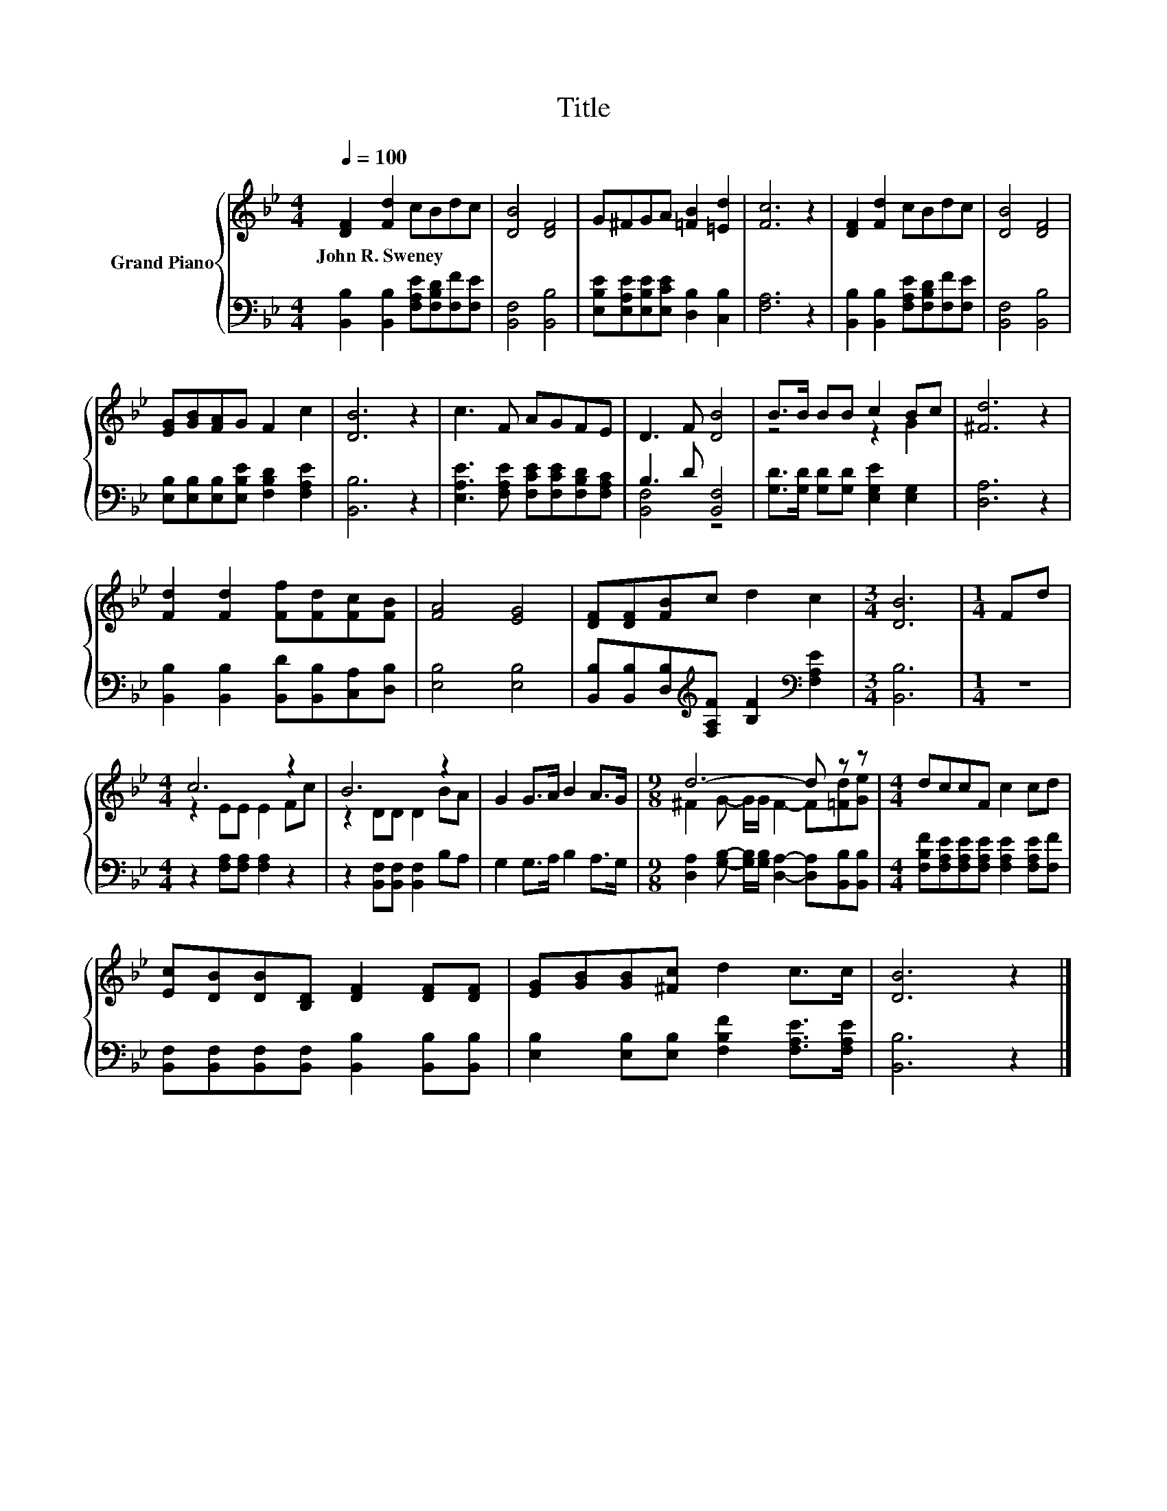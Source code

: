 X:1
T:Title
%%score { ( 1 4 ) | ( 2 3 ) }
L:1/8
Q:1/4=100
M:4/4
K:Bb
V:1 treble nm="Grand Piano"
V:4 treble 
V:2 bass 
V:3 bass 
V:1
 [DF]2 [Fd]2 cBdc | [DB]4 [DF]4 | G^FGA [=FB]2 [=Ed]2 | [Fc]6 z2 | [DF]2 [Fd]2 cBdc | [DB]4 [DF]4 | %6
w: John~R.~Sweney * * * * *||||||
 [EG][GB][FA]G F2 c2 | [DB]6 z2 | c3 F AGFE | D3 F [DB]4 | B>B BB c2 Bc | [^Fd]6 z2 | %12
w: ||||||
 [Fd]2 [Fd]2 [Ff][Fd][Fc][FB] | [FA]4 [EG]4 | [DF][DF][FB]c d2 c2 |[M:3/4] [DB]6 |[M:1/4] Fd | %17
w: |||||
[M:4/4] c6 z2 | B6 z2 | G2 G>A B2 A>G |[M:9/8] d6- d z z |[M:4/4] dccF c2 cd | %22
w: |||||
 [Ec][DB][DB][B,D] [DF]2 [DF][DF] | [EG][GB][GB][^Fc] d2 c>c | [DB]6 z2 |] %25
w: |||
V:2
 [B,,B,]2 [B,,B,]2 [F,A,E][F,B,D][F,F][F,E] | [B,,F,]4 [B,,B,]4 | %2
 [E,B,E][E,A,E][E,B,E][E,CE] [D,B,]2 [C,B,]2 | [F,A,]6 z2 | %4
 [B,,B,]2 [B,,B,]2 [F,A,E][F,B,D][F,F][F,E] | [B,,F,]4 [B,,B,]4 | %6
 [E,B,][E,B,][E,B,][E,B,E] [F,B,D]2 [F,A,E]2 | [B,,B,]6 z2 | %8
 [E,A,E]3 [F,A,E] [F,CE][F,CE][F,B,D][F,A,C] | B,3 D [B,,F,]4 | %10
 [G,D]>[G,D] [G,D][G,D] [E,G,E]2 [E,G,]2 | [D,A,]6 z2 | %12
 [B,,B,]2 [B,,B,]2 [B,,D][B,,B,][C,A,][D,B,] | [E,B,]4 [E,B,]4 | %14
 [B,,B,][B,,B,][D,B,][K:treble][F,A,F] [B,F]2[K:bass] [F,A,E]2 |[M:3/4] [B,,B,]6 |[M:1/4] z2 | %17
[M:4/4] z2 [F,A,][F,A,] [F,A,]2 z2 | z2 [B,,F,][B,,F,] [B,,F,]2 B,A, | G,2 G,>A, B,2 A,>G, | %20
[M:9/8] [D,A,]2 [G,B,]- [G,B,]/[G,B,]/ [D,A,]2- [D,A,][B,,B,][B,,B,] | %21
[M:4/4] [F,B,F][F,A,E][F,A,E][F,A,E] [F,A,E]2 [F,A,E][F,F] | %22
 [B,,F,][B,,F,][B,,F,][B,,F,] [B,,B,]2 [B,,B,][B,,B,] | %23
 [E,B,]2 [E,B,][E,B,] [F,B,F]2 [F,A,E]>[F,A,E] | [B,,B,]6 z2 |] %25
V:3
 x8 | x8 | x8 | x8 | x8 | x8 | x8 | x8 | x8 | [B,,F,]4 z4 | x8 | x8 | x8 | x8 | %14
 x3[K:treble] x3[K:bass] x2 |[M:3/4] x6 |[M:1/4] x2 |[M:4/4] x8 | x8 | x8 |[M:9/8] x9 |[M:4/4] x8 | %22
 x8 | x8 | x8 |] %25
V:4
 x8 | x8 | x8 | x8 | x8 | x8 | x8 | x8 | x8 | x8 | z4 z2 G2 | x8 | x8 | x8 | x8 |[M:3/4] x6 | %16
[M:1/4] x2 |[M:4/4] z2 EE E2 Fc | z2 DD D2 BA | x8 |[M:9/8] ^F2 G- G/G/ F2- F[=Fd][Ge] | %21
[M:4/4] x8 | x8 | x8 | x8 |] %25


